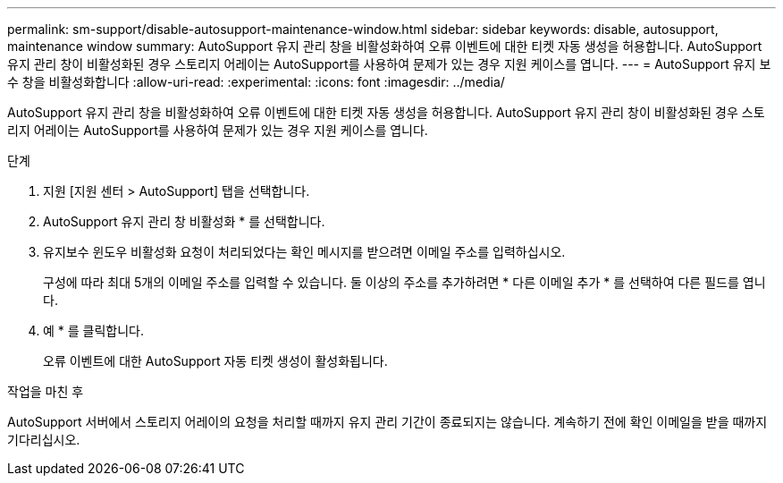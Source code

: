 ---
permalink: sm-support/disable-autosupport-maintenance-window.html 
sidebar: sidebar 
keywords: disable, autosupport, maintenance window 
summary: AutoSupport 유지 관리 창을 비활성화하여 오류 이벤트에 대한 티켓 자동 생성을 허용합니다. AutoSupport 유지 관리 창이 비활성화된 경우 스토리지 어레이는 AutoSupport를 사용하여 문제가 있는 경우 지원 케이스를 엽니다. 
---
= AutoSupport 유지 보수 창을 비활성화합니다
:allow-uri-read: 
:experimental: 
:icons: font
:imagesdir: ../media/


[role="lead"]
AutoSupport 유지 관리 창을 비활성화하여 오류 이벤트에 대한 티켓 자동 생성을 허용합니다. AutoSupport 유지 관리 창이 비활성화된 경우 스토리지 어레이는 AutoSupport를 사용하여 문제가 있는 경우 지원 케이스를 엽니다.

.단계
. 지원 [지원 센터 > AutoSupport] 탭을 선택합니다.
. AutoSupport 유지 관리 창 비활성화 * 를 선택합니다.
. 유지보수 윈도우 비활성화 요청이 처리되었다는 확인 메시지를 받으려면 이메일 주소를 입력하십시오.
+
구성에 따라 최대 5개의 이메일 주소를 입력할 수 있습니다. 둘 이상의 주소를 추가하려면 * 다른 이메일 추가 * 를 선택하여 다른 필드를 엽니다.

. 예 * 를 클릭합니다.
+
오류 이벤트에 대한 AutoSupport 자동 티켓 생성이 활성화됩니다.



.작업을 마친 후
AutoSupport 서버에서 스토리지 어레이의 요청을 처리할 때까지 유지 관리 기간이 종료되지는 않습니다. 계속하기 전에 확인 이메일을 받을 때까지 기다리십시오.
